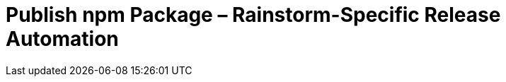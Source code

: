 = Publish npm Package &ndash; Rainstorm-Specific Release Automation
:experimental:
:source-highlighter: highlight.js
